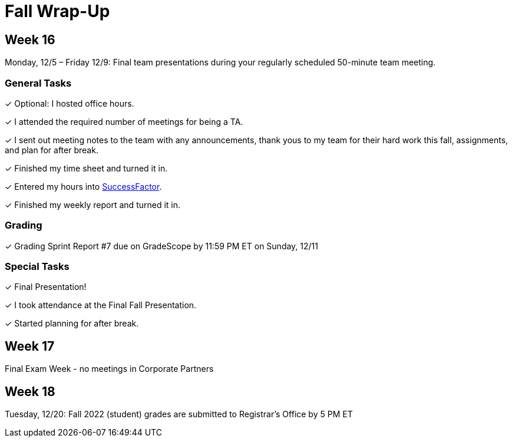 = Fall Wrap-Up

== Week 16

Monday, 12/5 – Friday 12/9: Final team presentations during your regularly scheduled 50-minute team meeting.

=== General Tasks
&#10003; Optional: I hosted office hours.

&#10003; I attended the required number of meetings for being a TA. 

&#10003; I sent out meeting notes to the team with any announcements, thank yous to my team for their hard work this fall, assignments, and plan for after break.

&#10003; Finished my time sheet and turned it in.

&#10003; Entered my hours into link:https://one.purdue.edu[SuccessFactor]. 

&#10003; Finished my weekly report and turned it in.

=== Grading 
&#10003; Grading Sprint Report #7 due on GradeScope by 11:59 PM ET on Sunday, 12/11

=== Special Tasks
&#10003; Final Presentation!

&#10003; I took attendance at the Final Fall Presentation.

&#10003; Started planning for after break.

== Week 17
Final Exam Week - no meetings in Corporate Partners

== Week 18 
Tuesday, 12/20: Fall 2022 (student) grades are submitted to Registrar’s Office by 5 PM ET